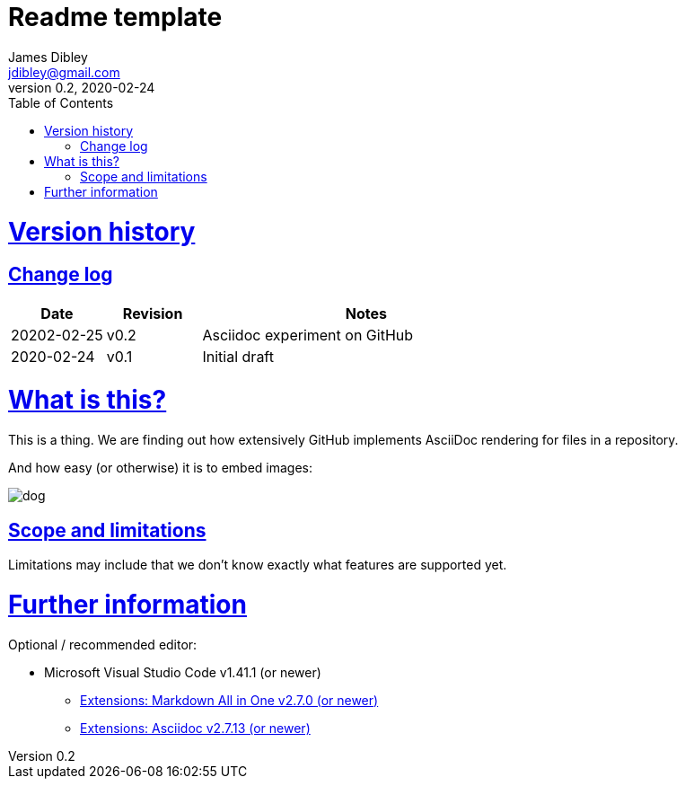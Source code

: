 = Readme template
James Dibley <jdibley@gmail.com>
v0.2, 2020-02-24
:imagesdir: https://github.com/jamesdibley/doctest/blob/master/assets/
:sectlinks:
:toc:

= Version history 
== Change log 
[cols="2,2,7a", options=header]
|===
| Date
| Revision
| Notes

| 20202-02-25
| v0.2
| Asciidoc experiment on GitHub

| 2020-02-24
| v0.1
| Initial draft
|===


= What is this?
This is a thing. We are finding out how extensively GitHub implements AsciiDoc rendering for files in a repository.

And how easy (or otherwise) it is to embed images:

image::dog.jpg[]

== Scope and limitations
Limitations may include that we don't know exactly what features are supported yet. 

= Further information
Optional / recommended editor:

 * Microsoft Visual Studio Code v1.41.1 (or newer)
 ** https://marketplace.visualstudio.com/items?itemName=yzhang.markdown-all-in-one[Extensions: Markdown All in One v2.7.0 (or newer)]
 ** https://marketplace.visualstudio.com/items?itemName=joaompinto.asciidoctor-vscode[Extensions: Asciidoc v2.7.13 (or newer)]
